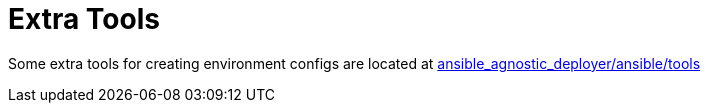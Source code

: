 = Extra Tools

Some extra tools for creating environment configs are located at
link:../ansible/tools[ansible_agnostic_deployer/ansible/tools]
